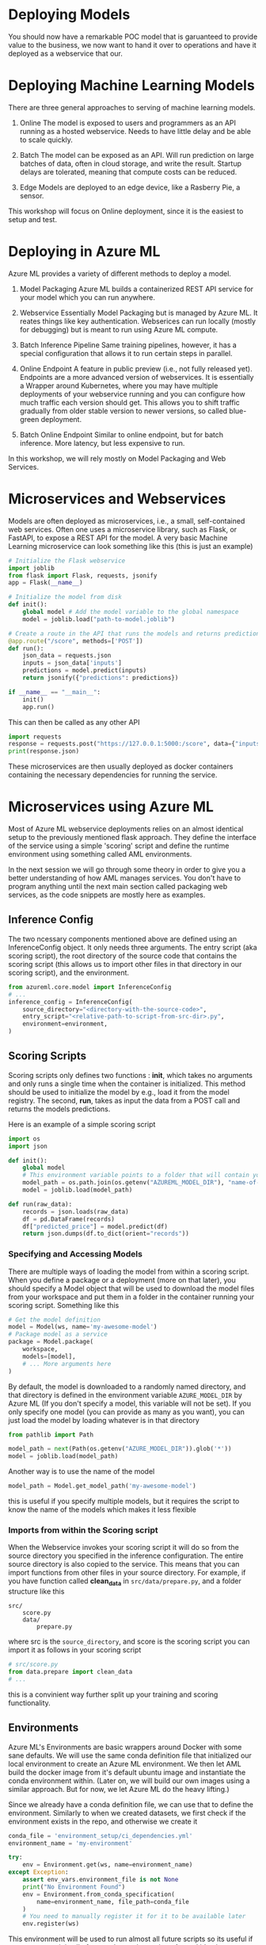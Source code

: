#+title:
#+author: luklun
#+date: 2022-05-14

* Deploying Models
You should now have a remarkable POC model that is garuanteed to provide value to the business, we now want to hand it over to operations and have it deployed as a webservice that our.

* Deploying Machine Learning Models
There are three general approaches to serving of machine learning models.

1. Online
   The model is exposed to users and programmers as an API running as a hosted webservice. Needs to have little delay and be able to scale quickly.

2. Batch
   The model can be exposed as an API. Will run prediction on large batches of data, often in cloud storage, and write the result. Startup delays are tolerated, meaning that compute costs can be reduced.

3. Edge
   Models are deployed to an edge device, like a Rasberry Pie, a sensor.

This workshop will focus on Online deployment, since it is the easiest to setup and test.

* Deploying in Azure ML
Azure ML provides a variety of different methods to deploy a model.

1. Model Packaging
   Azure ML builds a containerized REST API service for your model which you can run anywhere.

2. Webservice
   Essentially Model Packaging but is managed by Azure ML. It reates things like key authentication.  Webserices can run locally (mostly for debugging) but is meant to run using Azure ML compute.

3. Batch Inference Pipeline
   Same training pipelines, however, it has a special configuration that allows it to run certain steps in parallel.

4. Online Endpoint
   A feature in public preview (i.e., not fully released yet). Endpoints are a more advanced version of webservices. It is essentially a Wrapper around Kubernetes, where you may have multiple deployments of your webservice running and you can configure how much traffic each version should get. This allows you to shift traffic gradually from older stable version to newer versions, so called blue-green deployment.

5. Batch Online Endpoint
   Similar to online endpoint, but for batch inference. More latency, but less expensive to run.

In this workshop, we will rely mostly on Model Packaging and Web Services.

* Microservices and Webservices
Models are often deployed as microservices, i.e., a small, self-contained web services.
Often one uses a microservice library, such as Flask, or FastAPI, to expose a REST API for the model.
A very basic Machine Learning microservice can look something like this (this is just an example)

#+begin_src python
# Initialize the Flask webservice
import joblib
from flask import Flask, requests, jsonify
app = Flask(__name__)

# Initialize the model from disk
def init():
    global model # Add the model variable to the global namespace
    model = joblib.load("path-to-model.joblib")

# Create a route in the API that runs the models and returns predictions
@app.route("/score", methods=['POST'])
def run():
    json_data = requests.json
    inputs = json_data['inputs']
    predictions = model.predict(inputs)
    return jsonify({"predictions": predictions})

if __name__ == "__main__":
    init()
    app.run()
#+end_src

This can then be called as any other API
#+begin_src python
import requests
response = requests.post("https://127.0.0.1:5000:/score", data={"inputs": [0.1, 0,2]})
print(response.json)
#+end_src

These microservices are then usually deployed as docker containers containing the necessary dependencies for running the service.

* Microservices using Azure ML
Most of Azure ML webservice deployments relies on an almost identical setup to the previously mentioned flask approach. They define the interface of the service using a simple 'scoring' script and define the runtime environment using something called AML environments.

In the next session we will go through some theory in order to give you a better understanding of how AML manages services. You don't have to program anything until the next main section called packaging web services, as the code snippets are mostly here as examples.

** Inference Config
The two ncessary components mentioned above are defined using an InferenceConfig object. It only needs three arguments. The entry script (aka scoring script), the root directory of the source code that contains the scoring script (this allows us to import other files in that directory in our scoring script), and the environment.
#+begin_src python
from azureml.core.model import InferenceConfig
# ...
inference_config = InferenceConfig(
    source_directory="<directory-with-the-source-code>",
    entry_script="<relative-path-to-script-from-src-dir>.py",
    environment=environment,
)
#+end_src

** Scoring Scripts
Scoring scripts only defines two functions : *init*, which takes no arguments and only runs a single time when the container is initialized. This method should be used to initialize the model by e.g., load it from the model registry. The second, *run*, takes as input the data from a POST call and returns the models predictions.

Here is an example of a simple scoring script
#+begin_src python
import os
import json

def init():
    global model
    # This environment variable points to a folder that will contain your model file
    model_path = os.path.join(os.getenv("AZUREML_MODEL_DIR"), "name-of-my-model")
    model = joblib.load(model_path)

def run(raw_data):
    records = json.loads(raw_data)
    df = pd.DataFrame(records)
    df["predicted_price"] = model.predict(df)
    return json.dumps(df.to_dict(orient="records"))
#+end_src


*** Specifying and Accessing Models
There are multiple ways of loading the model from within a scoring script. When you define a package or a deployment (more on that later), you should specify a Model object that will be used to download the model files from your workspace and put them in a folder in the container running your scoring script. Something like this

#+begin_src python
# Get the model definition
model = Model(ws, name='my-awesome-model')
# Package model as a service
package = Model.package(
    workspace,
    models=[model],
    # ... More arguments here
)

#+end_src

#+RESULTS:

By default, the model is downloaded to a randomly named directory, and that directory is defined in the environment variable ~AZURE_MODEL_DIR~ by Azure ML (If you don't specify a model, this variable will not be set). If you only specify one model (you can provide as many as you want), you can just load the model by loading whatever is in that directory

#+begin_src python
from pathlib import Path

model_path = next(Path(os.getenv("AZURE_MODEL_DIR")).glob('*'))
model = joblib.load(model_path)
#+end_src

Another way is to use the name of the model
#+begin_src python
model_path = Model.get_model_path('my-awesome-model')
#+end_src
this is useful if you specify multiple models, but it requires the script to know the name of the models which makes it less flexible


*** Imports from within the Scoring script
When the Webservice invokes your scoring script it will do so from the source directory you specified in the inference configuration. The entire source directory is also copied to the service. This means that you can import functions from other files in your source directory. For example, if you have function called *clean_data* in ~src/data/prepare.py~, and a folder structure like this

#+begin_src
src/
    score.py
    data/
        prepare.py
#+end_src
where src is the ~source_directory~, and score is the scoring script
you can import it as follows in your scoring script

#+begin_src python
# src/score.py
from data.prepare import clean_data
# ...
#+end_src

this is a convinient way further split up your training and scoring functionality.

** Environments
Azure ML's Environments are basic wrappers around Docker with some sane defaults. We will use the same conda definition file that initialized our local environment to create an Azure ML environment. We then let AML build the docker image from it's default ubuntu image and instantiate the conda environment within. (Later on, we will build our own images using a similar approach. But for now, we let Azure ML do the heavy lifting.)

Since we already have a conda definition file, we can use that to define the environment. Similarly to when we created datasets, we first check if the environment exists in the repo, and otherwise we create it

#+begin_src python
conda_file = 'environment_setup/ci_dependencies.yml'
environment_name = 'my-environment'

try:
    env = Environment.get(ws, name=environment_name)
except Exception:
    assert env_vars.environment_file is not None
    print("No Environment Found")
    env = Environment.from_conda_specification(
        name=environment_name, file_path=conda_file
    )
    # You need to manually register it for it to be available later
    env.register(ws)
#+end_src
This environment will be used to run almost all future scripts so its useful if we can access it in all of our orchestration scripts. A good idea is to extract such functions into a common utility module or folder. For your conveniance, an example of this functino have already been defined in the ~ml_pipelines/utils.py~ file. Later on, we will need to add other utility functions for creating resources here.

*** Arguments and environment variables
Let's go on a little tangent. Environment variables are a convinient way to control your application without having to change how you call it. You may for example have your own name for the model when debugging locally, vs. when running it in production.

However, loading environment variables in Python can easily get convoluted. Although one can access any environment variable using the src_python{os.environ} dictionary, it quickly becomes unclear for others reading your code what variables needs to be set for your code to run and what their purpose are.

A more well-structured method is to use a combination of python-classes and the package python-dotenv to manage variables. The src_python{load_dotenv}  function in the module dotenv will look for a file named .env in your current working directory and load the environment variable definitions in it. If it can't find any, it will do nothing. You can create a .env file with content like, setting those environment variables you want

#+begin_src bash
# ./.env
VARIABLE_NAME1="variable-value"
VARIABLE_NAME2="variable-value2"
#+end_src

See the [[https://github.com/lukas-lundmark/mlops-example/blob/main/.env.example][.env.example]] in the example repo

By wrapping a call to load_dotenv and the subsequent loading of the variables within a class creates a single point of truth where all relevant variables are defined (and optionally documented). It can look like this:

#+begin_src python
# ml_pipelines/utils.py
import os
from dataclasses import dataclass
from dotenv import load_dotenv

from typing import Optional

@dataclass
class EnvironmentVariables:
    load_dotenv()
    model_name: Optional[str] = os.environ.get("MODEL_NAME", "default-model-name")
    experiment_name: Optional[str] = os.environ.get("EXPERIMENT_NAME", "default-experiment-name")
    ...

#+end_src

There already exists a small outline for this class in the ~ml_pipelines~ folder in the template repo that you can start using. You can start to add environment variables to this as you need more and more configurations

Variables that might good to define are:
- model name
- experiment name
- environment name
- service name
- aks-cluster name
- script directory
- scoring file
- train and test dataset names
- conda file

If you want some inspiration you can see the example class in the [[https://github.com/lukas-lundmark/mlops-example/blob/main/ml_pipelines/utils.py][example repository]] or the [[https://github.com/microsoft/MLOpsPython/blob/master/ml_service/util/env_variables.py][Microsoft's Azure ML MLOps directory]].

You can then use the ~EnvironmentVariables~ class in your orchestration script to get quick access to the relevant variables.
#+begin_src python
from ml_pipelines.utils import EnvironmentVariables

# Load relevant environment variables
env_vars = EnvironmentVariables()
# ...
model = Model(workspace, name=env_vars.model_name)
experiment = Experiment(workspace, name=env_vars.experiment_name)
#+end_src

Later, when we run our scripts in a CI/CD environment, we can just set these variables in the environment definition.


* Packaging your webservice
There are a various options for how to deploy a service: WebServices, Online Endpoints, Batch Endpoints, just to name a few. We will mostly focus on WebServices in this workshop since they offer a good level of abstraction. However, first, we will try to package our model as a service in a docker container. Packaging a model is similar to deploying a WebService, except we can create and run the resulting Docker image manually, meaning we can inspect the generated docker and service code, which is good for both understanding what is going on under the hood and for debugging.

The template repo contains a dummy scoring script that will just respond with the same input it was given in ~src/service/score.py~. There is also some unfinished packaging code for packaging the model in ~ml_pipelines/deploy/package_service.py~ which helps you creates a local docker image, but doesn't specify a model. Our goal is to make the service respond with the predictions of the model we trained earlier. In order to do this we need to do two things, finish the scoring script such that it loads and responds to requests with the model, and specify which model to give to the service in the orchestration script.

The code in the orchestration script looks something like this. This code just specify the deployment
#+begin_src python
# ml_pipeline/deploy/package_service.py
from azureml.core import Workspace, Model
from azureml.core.model import InferenceConfig
from ml_pipelines.utils import EnvironmentVariables, get_environment
# ...

workspace = Workspace.from_config()
env_vars = EnvironmentVariables()
environment = get_environment(workspace, env_vars)
inference_config = InferenceConfig(
    entry_script=env_vars.scoring_file,
    source_directory=env_vars.scoring_dir,
    environment=environment,
)
# Will return the latest model version
#+end_src

We then have some code that packages the model and creates a webservice in a Dockerfiles that is saved to a local folder in imagefiles
#+begin_src python
package = Model.package(
    workspace,
    models=[], # <- Here we want to add list containing a model, i.e. [model]
    inference_config=inference_config,
    generate_dockerfile=True
)
package.wait_for_creation(show_output=True)
package.save("./imagefiles")
#+end_src

Currently, the service doesn't specify a model to use. Later we want to download the model definition and give it to the service. E.g.,
#+begin_src python
model = Model(workspace, name=env_vars.model_name, version=None)
# ...
package = Model.package(
    workspace,
    models=[model],
    inference_config=inference_config,
    generate_dockerfile=True
)
#+end_src

You can run the script as is the first time and follow the instructions. Run it as a python module from the repo's root directory so that the src_python{from ml_pipelines.utils ...} imports works
#+begin_src bash
python -m ml_pipelines.deploy.package_service
#+end_src
A tip is to do this for all the scripts in ml_pipelines.

The first time it might take a while to create the environment, but later builds should more or less be instant. If you followed the instructions you should have a webservice running locally using a docker container that you built yourself. Packaging the model like this a good method for when you want to debug your scoring script without having to push new images to your container registry every time.

You goal now should be to configure the scoring script and the package script, such that you download your registered model and make it take requests. You can also look at the scr/deployment/score.py in the example repo for a more complete example of a scoring script if you feel lost.

What you need to do: Update the orchestration script by giving your model to the ~Model.package~ call. Update the scoring script to take

Note: at some points you might be asked to login to your azure container registry in the azure CLI.
#+begin_src bash
az acr login --name <name-of-your-azure-container-registry>
#+end_src
You can find the name of your container registry by looking in the Azure Portal. It is the container registry you created when you created your workspace at the beginning.

** Testing your service
In order to test your service we provide a basic python script ~send_request.py~ in the template directory.

This will command will send 10 example records to the deployment and print the response
#+begin_src bash
python send_request.py --url <target-uri>/score [--key <key>] --file data/diamonds-test.csv --n 10
#+end_src

The URL is the URI of the webservice, which should be http://localhost:6789/score for the packaged service. The key flag can be ignored for now, since we are running locally. The file flag points to the test data we have downloaded and will send n records from it

The script sends the data as a list of records (in json format) src_json{[{'x': 1, 'y': 2, ...}...]} which you can convert to a dataframe as follows

#+begin_src python
raw_json_data = "[{'x': 1, 'y': 2, ...}...]"
records = json.loads(raw_json_data)
df = pd.DataFrame(records)
# Sometimes you may want to set the type of the columns
df.astype({'x': float, 'cut': object, ...})
#+end_src

* Azure ML Local Webservice
Having a local docker image is a neat way to see what is going on under the hood. However, Azure ML offers a further abstraction in the form of WebServices. A webservice allows you to automatically deploy the docker we built in the previous step to a compute resource of your choice. It also handles things like authentication and load balancing.

In order to test how a webservice performs, it is a good idea to perform a local deployment first. Instead of packaging the model - like we did in the previous step - we *deploy* the model. The only difference from before is that we also provide a deployment configuration and a name for the service.

The deployment configuration defines what kind of compute the model should run on. Since we want to run it locally, we can use the LocalWebservice class to create a local deployment configuration.

#+begin_src python
from azureml.core.webservice import LocalWebservice
# ...
deployment_config = LocalWebservice.deploy_configuration(port=6789)
#+end_src

Then, we can create a deployment as the following
#+begin_src python
service = Model.deploy(
    workspace=workspace,
    name="<name-of-service>",
    models=[model],
    inference_config=inference_config,
    deployment_config=deployment_config,
    overwrite=True,
    deployment_target=None
)
service.wait_for_deployment(show_output=True)
print(service.scoring_uri)
#+end_src

Create a new script called ~deploy_service.py~ in the same folder as the package script. Copy most of the contents from the  ~ml_pipeline/deploy/package_service.py~ down to the ~package.wait_for_creation()~ call. Then, replace the packaging with the code above. This should give you a webservice running locally that you can

This is very similar to before, but now Azure ML is responsible for the building and managing the docker container we previously built ourselves. The next step is to run this container somewhere other than our own computer.

* Deploying to Azure ML Compute
If we want to make the service available to everyone, we need to deploy it to the cloud. Defining a small kubernetes cluster is fairly easy in Azure ML. If you have a free subscriptions, your vCPU quota is usually quite small, so we should limit ourselves to using a single node. Standard production clusters require a minimum of three nodes, so you should set the cluster purpose to DEV_TEST.

Something like this should do the trick.
#+begin_src python
from azureml.core.compute import ComputeTarget, AksCompute
from azureml.core.compute_target import ComputeTargetException
# ...

inference_cluster_name = "my-aks"
try:
    aks_target = AksCompute(workspace, name=inference_cluster_name)
except ComputeTargetException:
    provisioning_config = AksCompute.provisioning_configuration(
        vm_size='Standard_D2as_v4', # The smallest size
        agent_count = 1,
        cluster_purpose = AksCompute.ClusterPurpose.DEV_TEST # Needed for having less than three nodes
    )
    aks_target = ComputeTarget.create(
        workspace = workspace,
        name = inference_cluster_name,
        provisioning_configuration = provisioning_config
    )
    aks_target.wait_for_completion(show_output = True)
#+end_src
A tip is to extract this as a function in the ~utils.py~ and use the EnvironmentVariable to configure the parameters, such as the cluster name.

We also need to create a new deployment configuration for our AKS cluster. We should update our ~deploy_service.py~ to take an new deployment config and the new compute target
#+begin_src python
from azureml.core.webservice import AksWebservice
# ...
model = Model(workspace, name=env_vars.model_name)
deployment_config = AksWebservice.deploy_configuration(cpu_cores = 1, memory_gb = 1)

service = Model.deploy(
    workspace=workspace,
    name=env_vars.service_name,
    models=[model],
    inference_config=inference_config,
    deployment_config=deployment_config,
    overwrite=True,
    deployment_target=aks_target
)
service.wait_for_deployment(show_output=True)
print('uri', service.scoring_uri)
print('key', service.get_keys()[0]) # Your service is per default protected by key authentication
#+end_src

Running this script can take up to 10 minutes, with most of the time being spent setting up the compute cluster. However, since we didn't change the scoring or environment, that build should be almost instant.

Use the uri and key to send some test request to your new service. If you lost them you can always see them in the studio. Test that your service works using our neat testing script

* Final Thougths
So far, we have created a very basic POC and we have already deployed it as a webservice running in a mock production environment. Your little project can now be considered as being MLOps Level 0. The next step is now to move towards MLOps Level 1, by making our training automated. In the step after that, we will move towards running training in GitHub.
